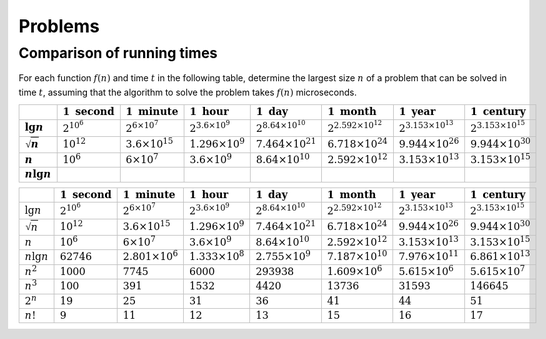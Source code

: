 .. _ch1-3:

Problems
========

.. _ch1-3-1:

Comparison of running times
---------------------------

For each function :math:`f(n)` and time :math:`t` in the following table,
determine the largest size :math:`n` of a problem that can be solved in time
:math:`t`, assuming that the algorithm to solve the problem takes
:math:`f(n)` microseconds.

.. list-table::
   :widths: 3 5 5 5 5 5 5 5
   :header-rows: 1
   :stub-columns: 1
   :align: center

   * -
     - :math:`1\textrm{ second}`
     - :math:`1\textrm{ minute}`
     - :math:`1\textrm{ hour}`
     - :math:`1\textrm{ day}`
     - :math:`1\textrm{ month}`
     - :math:`1\textrm{ year}`
     - :math:`1\textrm{ century}`
   * - :math:`\lg n`
     - :math:`2^{10^6}`
     - :math:`2^{6\times10^7}`
     - :math:`2^{3.6\times10^9}`
     - :math:`2^{8.64\times10^{10}}`
     - :math:`2^{2.592\times10^{12}}`
     - :math:`2^{3.153\times10^{13}}`
     - :math:`2^{3.153\times10^{15}}`
   * - :math:`\sqrt n`
     - :math:`10^{12}`
     - :math:`3.6\times10^{15}`
     - :math:`1.296\times10^9`
     - :math:`7.464\times10^{21}`
     - :math:`6.718\times10^{24}`
     - :math:`9.944\times10^{26}`
     - :math:`9.944\times10^{30}`
   * - :math:`n`
     - :math:`10^6`
     - :math:`6\times10^7`
     - :math:`3.6\times10^9`
     - :math:`8.64\times10^{10}`
     - :math:`2.592\times10^{12}`
     - :math:`3.153\times10^{13}`
     - :math:`3.153\times10^{15}`
   * - :math:`n\lg n`
     - 
     -
     -
     -
     -
     -
     -

+-----------------+---------------------------+---------------------------+---------------------------+-------------------------------+--------------------------------+--------------------------------+--------------------------------+
|                 | :math:`1\textrm{ second}` | :math:`1\textrm{ minute}` | :math:`1\textrm{ hour}`   | :math:`1\textrm{ day}`        | :math:`1\textrm{ month}`       | :math:`1\textrm{ year}`        | :math:`1\textrm{ century}`     |
+=================+===========================+===========================+===========================+===============================+================================+================================+================================+
| :math:`\lg n`   | :math:`2^{10^6}`          | :math:`2^{6\times10^7}`   | :math:`2^{3.6\times10^9}` | :math:`2^{8.64\times10^{10}}` | :math:`2^{2.592\times10^{12}}` | :math:`2^{3.153\times10^{13}}` | :math:`2^{3.153\times10^{15}}` |
+-----------------+---------------------------+---------------------------+---------------------------+-------------------------------+--------------------------------+--------------------------------+--------------------------------+
| :math:`\sqrt n` | :math:`10^{12}`           | :math:`3.6\times10^{15}`  | :math:`1.296\times10^9`   | :math:`7.464\times10^{21}`    | :math:`6.718\times10^{24}`     | :math:`9.944\times10^{26}`     | :math:`9.944\times10^{30}`     |
+-----------------+---------------------------+---------------------------+---------------------------+-------------------------------+--------------------------------+--------------------------------+--------------------------------+
| :math:`n`       | :math:`10^6`              | :math:`6\times10^7`       | :math:`3.6\times10^9`     | :math:`8.64\times10^{10}`     | :math:`2.592\times10^{12}`     | :math:`3.153\times10^{13}`     | :math:`3.153\times10^{15}`     |
+-----------------+---------------------------+---------------------------+---------------------------+-------------------------------+--------------------------------+--------------------------------+--------------------------------+
| :math:`n \lg n` | :math:`62746`             | :math:`2.801\times10^6`   | :math:`1.333\times10^8`   | :math:`2.755\times10^9`       | :math:`7.187\times10^{10}`     | :math:`7.976\times10^{11}`     | :math:`6.861\times10^{13}`     |
+-----------------+---------------------------+---------------------------+---------------------------+-------------------------------+--------------------------------+--------------------------------+--------------------------------+
| :math:`n^2`     | :math:`1000`              | :math:`7745`              | :math:`6000`              | :math:`293938`                | :math:`1.609\times10^6`        | :math:`5.615\times10^{6}`      | :math:`5.615\times10^7`        |
+-----------------+---------------------------+---------------------------+---------------------------+-------------------------------+--------------------------------+--------------------------------+--------------------------------+
| :math:`n^3`     | :math:`100`               | :math:`391`               | :math:`1532`              | :math:`4420`                  | :math:`13736`                  | :math:`31593`                  | :math:`146645`                 |
+-----------------+---------------------------+---------------------------+---------------------------+-------------------------------+--------------------------------+--------------------------------+--------------------------------+
| :math:`2^n`     | :math:`19`                | :math:`25`                | :math:`31`                | :math:`36`                    | :math:`41`                     | :math:`44`                     | :math:`51`                     |
+-----------------+---------------------------+---------------------------+---------------------------+-------------------------------+--------------------------------+--------------------------------+--------------------------------+
| :math:`n!`      | :math:`9`                 | :math:`11`                | :math:`12`                | :math:`13`                    | :math:`15`                     | :math:`16`                     | :math:`17`                     |
+-----------------+---------------------------+---------------------------+---------------------------+-------------------------------+--------------------------------+--------------------------------+--------------------------------+
